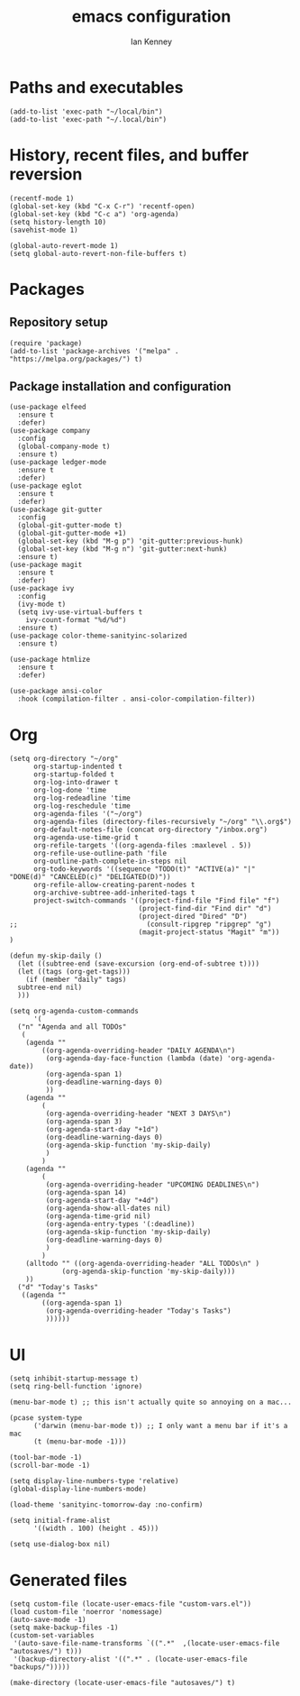 #+TITLE: emacs configuration
#+AUTHOR: Ian Kenney
#+PROPERTY: header-args :tangle init.el

* Paths and executables

#+begin_src elisp
  (add-to-list 'exec-path "~/local/bin")
  (add-to-list 'exec-path "~/.local/bin")
#+end_src

* History, recent files, and buffer reversion

#+begin_src elisp
  (recentf-mode 1)
  (global-set-key (kbd "C-x C-r") 'recentf-open)
  (global-set-key (kbd "C-c a") 'org-agenda)
  (setq history-length 10)
  (savehist-mode 1)

  (global-auto-revert-mode 1)
  (setq global-auto-revert-non-file-buffers t)
#+end_src

* Packages
** Repository setup

#+begin_src elisp
  (require 'package)
  (add-to-list 'package-archives '("melpa" . "https://melpa.org/packages/") t)
#+end_src

** Package installation and configuration

#+begin_src elisp
(use-package elfeed
  :ensure t
  :defer)
(use-package company
  :config
  (global-company-mode t)
  :ensure t)
(use-package ledger-mode
  :ensure t
  :defer)
(use-package eglot
  :ensure t
  :defer)
(use-package git-gutter
  :config
  (global-git-gutter-mode t)
  (global-git-gutter-mode +1)
  (global-set-key (kbd "M-g p") 'git-gutter:previous-hunk)
  (global-set-key (kbd "M-g n") 'git-gutter:next-hunk)
  :ensure t)
(use-package magit
  :ensure t
  :defer)
(use-package ivy
  :config
  (ivy-mode t)
  (setq ivy-use-virtual-buffers t
	ivy-count-format "%d/%d")
  :ensure t)
(use-package color-theme-sanityinc-solarized
  :ensure t)

(use-package htmlize
  :ensure t
  :defer)

(use-package ansi-color
  :hook (compilation-filter . ansi-color-compilation-filter))
#+end_src

* Org

#+begin_src elisp
  (setq org-directory "~/org"
        org-startup-indented t
        org-startup-folded t
        org-log-into-drawer t
        org-log-done 'time
        org-log-redeadline 'time
        org-log-reschedule 'time
        org-agenda-files '("~/org")
        org-agenda-files (directory-files-recursively "~/org" "\\.org$")
        org-default-notes-file (concat org-directory "/inbox.org")
        org-agenda-use-time-grid t
        org-refile-targets '((org-agenda-files :maxlevel . 5))
        org-refile-use-outline-path 'file
        org-outline-path-complete-in-steps nil
        org-todo-keywords '((sequence "TODO(t)" "ACTIVE(a)" "|" "DONE(d)" "CANCELED(c)" "DELIGATED(D)"))
        org-refile-allow-creating-parent-nodes t
        org-archive-subtree-add-inherited-tags t
        project-switch-commands '((project-find-file "Find file" "f")
                                  (project-find-dir "Find dir" "d")
                                  (project-dired "Dired" "D")
  ;;                                (consult-ripgrep "ripgrep" "g")
                                  (magit-project-status "Magit" "m"))
  )

  (defun my-skip-daily ()
    (let ((subtree-end (save-excursion (org-end-of-subtree t))))
    (let ((tags (org-get-tags)))
      (if (member "daily" tags)
  	subtree-end nil)
    )))

  (setq org-agenda-custom-commands
        '(
  	("n" "Agenda and all TODOs"
  	 (
  	  (agenda ""
  		  ((org-agenda-overriding-header "DAILY AGENDA\n")
  		   (org-agenda-day-face-function (lambda (date) 'org-agenda-date))
  		   (org-agenda-span 1)
  		   (org-deadline-warning-days 0)
  		   ))
  	  (agenda ""
  		  (
  		   (org-agenda-overriding-header "NEXT 3 DAYS\n")
  		   (org-agenda-span 3)
  		   (org-agenda-start-day "+1d")
  		   (org-deadline-warning-days 0)
  		   (org-agenda-skip-function 'my-skip-daily)
  		   )
  		  )
  	  (agenda ""
  		  (
  		   (org-agenda-overriding-header "UPCOMING DEADLINES\n")
  		   (org-agenda-span 14)
  		   (org-agenda-start-day "+4d")
  		   (org-agenda-show-all-dates nil)
  		   (org-agenda-time-grid nil)
  		   (org-agenda-entry-types '(:deadline))
  		   (org-agenda-skip-function 'my-skip-daily)
  		   (org-deadline-warning-days 0)
  		   )
  		  )
  	  (alltodo "" ((org-agenda-overriding-header "ALL TODOs\n" )
  		       (org-agenda-skip-function 'my-skip-daily)))
  	  ))
  	("d" "Today's Tasks"
  	 ((agenda ""
  		  ((org-agenda-span 1)
  		   (org-agenda-overriding-header "Today's Tasks")
  		   ))))))
#+end_src

* UI
#+begin_src elisp
  (setq inhibit-startup-message t)
  (setq ring-bell-function 'ignore)

  (menu-bar-mode t) ;; this isn't actually quite so annoying on a mac...

  (pcase system-type
        ('darwin (menu-bar-mode t)) ;; I only want a menu bar if it's a mac
        (t (menu-bar-mode -1)))

  (tool-bar-mode -1)
  (scroll-bar-mode -1)

  (setq display-line-numbers-type 'relative)
  (global-display-line-numbers-mode)

  (load-theme 'sanityinc-tomorrow-day :no-confirm)

  (setq initial-frame-alist
        '((width . 100) (height . 45)))

  (setq use-dialog-box nil)
#+end_src
* Generated files

#+begin_src elisp
(setq custom-file (locate-user-emacs-file "custom-vars.el"))
(load custom-file 'noerror 'nomessage)
(auto-save-mode -1)
(setq make-backup-files -1)
(custom-set-variables
 '(auto-save-file-name-transforms `((".*"  ,(locate-user-emacs-file "autosaves/") t)))
 '(backup-directory-alist '((".*" . (locate-user-emacs-file "backups/")))))

(make-directory (locate-user-emacs-file "autosaves/") t)
#+end_src

